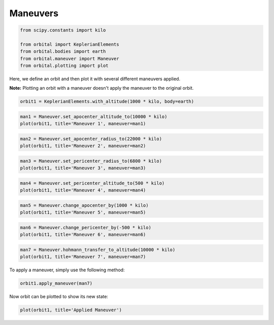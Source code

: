 *********
Maneuvers
*********

.. code:: python

    from scipy.constants import kilo
    
    from orbital import KeplerianElements
    from orbital.bodies import earth
    from orbital.maneuver import Maneuver
    from orbital.plotting import plot
Here, we define an orbit and then plot it with several different
maneuvers applied.

**Note:** Plotting an orbit with a maneuver doesn't apply the maneuver
to the original orbit.

.. code:: python

    orbit1 = KeplerianElements.with_altitude(1000 * kilo, body=earth)
.. code:: python

    man1 = Maneuver.set_apocenter_altitude_to(10000 * kilo)
    plot(orbit1, title='Maneuver 1', maneuver=man1)


.. image:: output_5_0.png


.. code:: python

    man2 = Maneuver.set_apocenter_radius_to(22000 * kilo)
    plot(orbit1, title='Maneuver 2', maneuver=man2)


.. image:: output_6_0.png


.. code:: python

    man3 = Maneuver.set_pericenter_radius_to(6800 * kilo)
    plot(orbit1, title='Maneuver 3', maneuver=man3)


.. image:: output_7_0.png


.. code:: python

    man4 = Maneuver.set_pericenter_altitude_to(500 * kilo)
    plot(orbit1, title='Maneuver 4', maneuver=man4)


.. image:: output_8_0.png


.. code:: python

    man5 = Maneuver.change_apocenter_by(1000 * kilo)
    plot(orbit1, title='Maneuver 5', maneuver=man5)


.. image:: output_9_0.png


.. code:: python

    man6 = Maneuver.change_pericenter_by(-500 * kilo)
    plot(orbit1, title='Maneuver 6', maneuver=man6)


.. image:: output_10_0.png


.. code:: python

    man7 = Maneuver.hohmann_transfer_to_altitude(10000 * kilo)
    plot(orbit1, title='Maneuver 7', maneuver=man7)


.. image:: output_11_0.png


To apply a maneuver, simply use the following method:

.. code:: python

    orbit1.apply_maneuver(man7)
Now orbit can be plotted to show its new state:

.. code:: python

    plot(orbit1, title='Applied Maneuver')


.. image:: output_15_0.png


